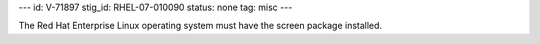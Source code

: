 ---
id: V-71897
stig_id: RHEL-07-010090
status: none
tag: misc
---

The Red Hat Enterprise Linux operating system must have the screen package installed.

